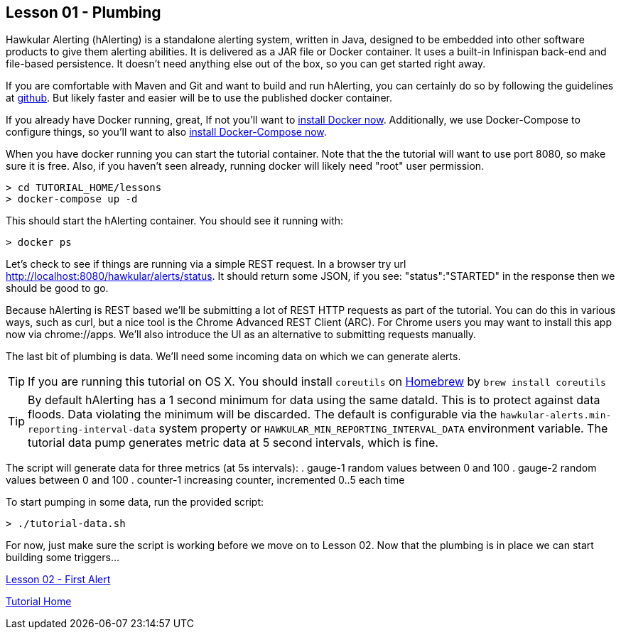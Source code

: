 
== Lesson 01 - Plumbing

Hawkular Alerting (hAlerting) is a standalone alerting system, written in Java, designed to be embedded into other software products to give them alerting abilities. It is delivered as a JAR file or Docker container. It uses a built-in Infinispan back-end and file-based persistence.  It doesn't need anything else out of the box, so you can get started right away.

If you are comfortable with Maven and Git and want to build and run hAlerting, you can certainly do so by following the guidelines at https://github.com/hawkular/hawkular-alerts[github].  But likely faster and easier will be to use the published docker container.

If you already have Docker running, great,  If not you'll want to https://docs.docker.com/engine/installation/[install Docker now].  Additionally, we use Docker-Compose to configure things, so you'll want to also https://docs.docker.com/compose/install/[install Docker-Compose now].

When you have docker running you can start the tutorial container.  Note that the the tutorial will want to use port 8080, so make sure it is free.  Also, if you haven't seen already, running docker will likely need "root" user permission.

----
> cd TUTORIAL_HOME/lessons
> docker-compose up -d
----

This should start the hAlerting container.  You should see it running with:

`> docker ps`

Let's check to see if things are running via a simple REST request.  In a browser try url http://localhost:8080/hawkular/alerts/status. It should return some JSON, if you see: "status":"STARTED" in the response then we should be good to go.

Because hAlerting is REST based we'll be submitting a lot of REST HTTP requests as part of the tutorial. You can do this in various ways, such as curl, but a nice tool is the Chrome Advanced REST Client (ARC).  For Chrome users you may want to install this app now via chrome://apps.  We'll also introduce the UI as an alternative to submitting requests manually.

The last bit of plumbing is data.  We'll need some incoming data on which we can generate alerts.

TIP: If you are running this tutorial on OS X. You should install `coreutils` on https://brew.sh/[Homebrew] by `brew install coreutils`

TIP: By default hAlerting has a 1 second minimum for data using the same dataId.  This is to protect against data floods. Data violating the minimum will be discarded.  The default is configurable via the `hawkular-alerts.min-reporting-interval-data` system property or `HAWKULAR_MIN_REPORTING_INTERVAL_DATA` environment variable. The tutorial data pump generates metric data at 5 second intervals, which is fine.

The script will generate data for three metrics (at 5s intervals):
. gauge-1   random values between 0 and 100
. gauge-2   random values between 0 and 100
. counter-1 increasing counter, incremented 0..5 each time

To start pumping in some data, run the provided script:

`> ./tutorial-data.sh`

For now, just make sure the script is working before we move on to Lesson 02.  Now that the plumbing is in place we can start building some triggers...

link:lesson-02-first-alert.adoc[Lesson 02 - First Alert]

link:../README.adoc[Tutorial Home]

